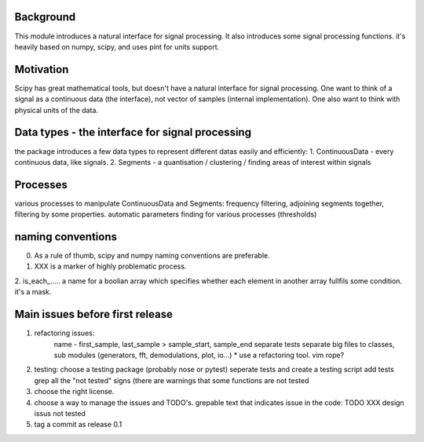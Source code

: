 Background
----------------
This module introduces a natural interface for signal processing.
It also introduces some signal processing functions.
it's heavily based on numpy, scipy, and uses pint for units support.

Motivation
-----------------------
Scipy has great mathematical tools, but doesn't have a natural interface for signal processing.
One want to think of a signal as a continuous data (the interface), not vector of samples (internal implementation). One also want to think with physical units of the data.

Data types - the interface for signal processing
----------------------------------------------------
the package introduces a few data types to represent different datas
easily and efficiently:
1. ContinuousData - every continuous data, like signals.
2. Segments - a quantisation / clustering / finding areas of interest
within signals


Processes
-------------------
various processes to manipulate ContinuousData and Segments:
frequency filtering, adjoining segments together, filtering by some properties.
automatic parameters finding for various processes (thresholds)

naming conventions
---------------------------------
0. As a rule of thumb, scipy and numpy naming conventions are preferable.
1. XXX is a marker of highly problematic process.
2. is_each_..... a name for a boolian array which specifies whether
each element in another array fullfils some condition. it's a mask.

Main issues before first release
---------------------------------
1. refactoring issues:
    name - first_sample, last_sample > sample_start, sample_end
    separate tests
    separate big files to classes, sub modules (generators, fft, demodulations, plot, io...)
    *  use a refactoring tool. vim rope?
2. testing:
   choose a testing package (probably nose or pytest)
   seperate tests and create a testing script
   add tests
   grep all the "not tested" signs (there are warnings that some functions are not tested
3. choose the right license.
4. choose a way to manage the issues and TODO's.
   grepable text that indicates issue in the code:
   TODO
   XXX
   design issus
   not tested

5. tag a commit as release 0.1



